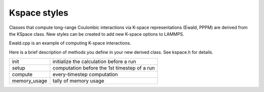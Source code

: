 Kspace styles
=============

Classes that compute long-range Coulombic interactions via K-space
representations (Ewald, PPPM) are derived from the KSpace class.  New
styles can be created to add new K-space options to LAMMPS.

Ewald.cpp is an example of computing K-space interactions.

Here is a brief description of methods you define in your new derived
class.  See kspace.h for details.

+---------------+----------------------------------------------+
| init          | initialize the calculation before a run      |
+---------------+----------------------------------------------+
| setup         | computation before the 1st timestep of a run |
+---------------+----------------------------------------------+
| compute       | every-timestep computation                   |
+---------------+----------------------------------------------+
| memory_usage  | tally of memory usage                        |
+---------------+----------------------------------------------+

